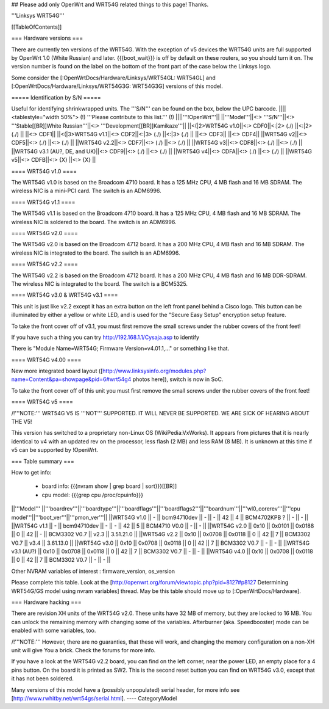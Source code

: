 ## Please add only OpenWrt and WRT54G related things to this page! Thanks.

'''Linksys WRT54G'''


[[TableOfContents]]


=== Hardware versions ===

There are currently ten versions of the WRT54G. With the exception of v5
devices the WRT54G units are full supported by OpenWrt 1.0 (White Russian)
and later. {{{boot_wait}}} is off by default on these routers, so you should
turn it on. The version number is found on the label on the bottom of the
front part of the case below the Linksys logo.

Some consider the [:OpenWrtDocs/Hardware/Linksys/WRT54GL: WRT54GL] and
[:OpenWrtDocs/Hardware/Linksys/WRT54G3G: WRT54G3G] versions of this model.

===== Identification by S/N =====

Useful for identifying shrinkwrapped units. The '''S/N''' can be found on
the box, below the UPC barcode.
||||<tablestyle="width 50%"> (!) '''Please contribute to this list.''' (!) ||||'''!OpenWrt'''||
||'''Model'''||<:> '''S/N'''||<:>  '''Stable[[BR]]White Russian'''||<:>  '''Development[[BR]]Kamikaze'''||
||<(|2>WRT54G v1.0||<:> CDF0||<:|2> (./) ||<:|2> (./) ||
||<:> CDF1||
||<(|3>WRT54G v1.1||<:> CDF2||<:|3> (./) ||<:|3> (./) ||
||<:> CDF3||
||<:> CDF4||
||WRT54G v2||<:> CDF5||<:> (./) ||<:> (./) ||
||WRT54G v2.2||<:> CDF7||<:> (./) ||<:> (./) ||
||WRT54G v3||<:> CDF8||<:> (./) ||<:> (./) ||
||WRT54G v3.1 (AU?, DE, and UK)||<:> CDF9||<:> (./) ||<:> (./) ||
||WRT54G v4||<:> CDFA||<:> (./) ||<:> (./) ||
||WRT54G v5||<:> CDFB||<:> {X} ||<:> {X} ||


==== WRT54G v1.0 ====

The WRT54G v1.0 is based on the Broadcom 4710 board. It has a 125 MHz CPU, 4 MB
flash and 16 MB SDRAM. The wireless NIC is a mini-PCI card. The switch is an
ADM6996.


==== WRT54G v1.1 ====

The WRT54G v1.1 is based on the Broadcom 4710 board. It has a 125 MHz CPU, 4 MB
flash and 16 MB SDRAM. The wireless NIC is soldered to the board. The switch is
an ADM6996.


==== WRT54G v2.0 ====

The WRT54G v2.0 is based on the Broadcom 4712 board. It has a 200 MHz CPU, 4 MB
flash and 16 MB SDRAM. The wireless NIC is integrated to the board. The switch is
an ADM6996.


==== WRT54G v2.2 ====

The WRT54G v2.2 is based on the Broadcom 4712 board. It has a 200 MHz CPU, 4 MB
flash and 16 MB DDR-SDRAM. The wireless NIC is integrated to the board. The switch
is a BCM5325.


==== WRT54G v3.0 & WRT54G v3.1 ====

This unit is just like v2.2 except it has an extra button on the left front panel
behind a Cisco logo. This button can be illuminated by either a yellow or white
LED, and is used for the "Secure Easy Setup" encryption setup feature.

To take the front cover off of v3.1, you must first remove the small screws under the
rubber covers of the front feet!

If you have such a thing you can try 
http://192.168.1.1/Cysaja.asp
to identify

There is "Module Name=WRT54G; Firmware Version=v4.01.1,..." or something like that. 

==== WRT54G v4.00 ====

New more integrated board layout
([http://www.linksysinfo.org/modules.php?name=Content&pa=showpage&pid=6#wrt54g4 photos here]),
switch is now in SoC.

To take the front cover off of this unit you must first remove the small screws under the
rubber covers of the front feet!


==== WRT54G v5 ====

/!\ '''NOTE:''' WRT54G V5 IS '''NOT''' SUPPORTED. IT WILL NEVER BE SUPPORTED. WE ARE SICK OF
HEARING ABOUT THE V5!

This version has switched to a proprietary non-Linux OS (WikiPedia:VxWorks). It appears from
pictures that it is nearly identical to v4 with an updated rev on the processor, less
flash (2 MB) and less RAM (8 MB). It is unknown at this time if v5 can be supported by
!OpenWrt.

=== Table summary ===

How to get info:

 * board info: {{{nvram show | grep board | sort}}}[[BR]]
 * cpu model: {{{grep cpu /proc/cpuinfo}}}

||'''Model'''       ||'''boardrev'''||'''boardtype'''||'''boardflags'''||'''boardflags2'''||'''boardnum'''||'''wl0_corerev'''||'''cpu model'''||'''boot_ver'''||'''pmon_ver'''||
||WRT54G v1.0       ||     -        ||  bcm94710dev  ||      -         ||       -         ||  42          ||       4         || BCM4702KPB ?  ||       -      ||       -      ||
||WRT54G v1.1       ||     -        ||  bcm94710dev  ||      -         ||       -         ||  42          ||       5         || BCM4710 V0.0  ||       -      ||       -      ||
||WRT54G v2.0       || 0x10         ||  0x0101       ||  0x0188        ||  0              ||  42          ||       -         || BCM3302 V0.7  ||  v2.3        ||  3.51.21.0   ||
||WRT54G v2.2       || 0x10         ||  0x0708       ||  0x0118        ||  0              ||  42          ||       7         || BCM3302 V0.7  ||  v3.4        ||  3.61.13.0   ||
||WRT54G v3.0       || 0x10         ||  0x0708       ||  0x0118        ||  0              ||  42          ||       7         || BCM3302 V0.7  ||       -      ||       -      ||
||WRT54G v3.1 (AU?) || 0x10         ||  0x0708       ||  0x0118        ||  0              ||  42          ||       7         || BCM3302 V0.7  ||       -      ||       -      ||
||WRT54G v4.0       || 0x10         ||  0x0708       ||  0x0118        ||  0              ||  42          ||       7         || BCM3302 V0.7  ||       -      ||       -      ||

Other NVRAM variables of interest :  firmware_version, os_version

Please complete this table. Look at the
[http://openwrt.org/forum/viewtopic.php?pid=8127#p8127 Determining WRT54G/GS model using nvram variables]
thread. May be this table should move up to [:OpenWrtDocs/Hardware].


=== Hardware hacking ===

There are revision XH units of the WRT54G v2.0. These units have 32 MB of memory, but
they are locked to 16 MB. You can unlock the remaining memory with changing some of the
variables. Afterburner (aka. Speedbooster) mode can be enabled with some variables, too.

/!\ '''NOTE:''' However, there are no guaranties, that these will work, and changing the
memory configuration on a non-XH unit will give You a brick. Check the forums for more info.

If you have a look at the WRT54G v2.2 board, you can find on the left corner, near the power
LED, an empty place for a 4 pins button. On the board it is printed as SW2. This is the
second reset button you can find on WRT54G v3.0, except that it has not been soldered.

Many versions of this model have a (possibly unpopulated) serial header, for more info see
[http://www.rwhitby.net/wrt54gs/serial.html].
----
CategoryModel

